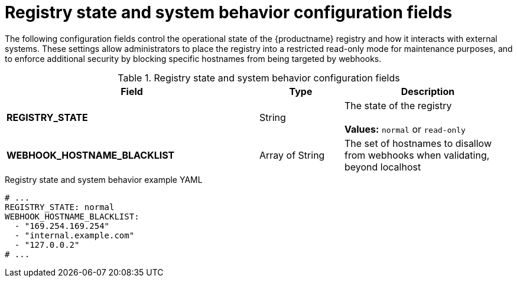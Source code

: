 :_content-type: REFERENCE
[id="config-fields-registry-state"]
= Registry state and system behavior configuration fields

The following configuration fields control the operational state of the {productname} registry and how it interacts with external systems. These settings allow administrators to place the registry into a restricted read-only mode for maintenance purposes, and to enforce additional security by blocking specific hostnames from being targeted by webhooks.

.Registry state and system behavior configuration fields
[cols="3a,1a,2a",options="header"]
|===
| Field | Type | Description

| **REGISTRY_STATE**  | String |  The state of the registry +
 +
**Values:** `normal` or `read-only`


| **WEBHOOK_HOSTNAME_BLACKLIST** | Array of String | The set of hostnames to disallow from webhooks when validating, beyond localhost

|===

.Registry state and system behavior example YAML
[source,yaml]
----
# ...
REGISTRY_STATE: normal 
WEBHOOK_HOSTNAME_BLACKLIST:
  - "169.254.169.254"
  - "internal.example.com"
  - "127.0.0.2"
# ...
----